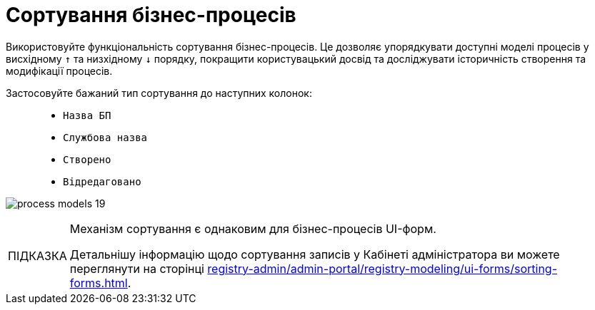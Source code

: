:toc-title: ЗМІСТ
:toc: auto
:toclevels: 5
:experimental:
:important-caption:     ВАЖЛИВО
:note-caption:          ПРИМІТКА
:tip-caption:           ПІДКАЗКА
:warning-caption:       ПОПЕРЕДЖЕННЯ
:caution-caption:       УВАГА
:example-caption:           Приклад
:figure-caption:            Зображення
:table-caption:             Таблиця
:appendix-caption:          Додаток
:sectnums:
:sectnumlevels: 5
:sectanchors:
:sectlinks:
:partnums:

= Сортування бізнес-процесів

Використовуйте функціональність сортування бізнес-процесів. Це дозволяє упорядкувати доступні моделі процесів у висхідному `↑` та низхідному `↓` порядку, покращити користувацький досвід та досліджувати історичність створення та модифікації процесів.

Застосовуйте бажаний тип сортування до наступних колонок: ::

* `Назва БП`
* `Службова назва`
* `Створено`
* `Відредаговано`

image:registry-develop:registry-admin/admin-portal/process-models/process-models-19.png[]

[TIP]
====
Механізм сортування є однаковим для бізнес-процесів UI-форм.

Детальнішу інформацію щодо сортування записів у Кабінеті адміністратора ви можете переглянути на сторінці xref:registry-admin/admin-portal/registry-modeling/ui-forms/sorting-forms.adoc[].
====